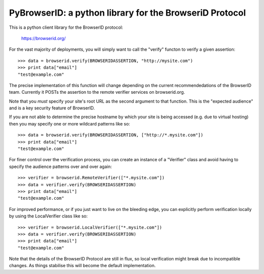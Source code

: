========================================================
PyBrowserID: a python library for the BrowseriD Protocol
========================================================

This is a python client library for the BrowserID protocol:

    https://browserid.org/

For the vast majority of deployments, you will simply want to call the "verify"
functon to verify a given assertion::

    >>> data = browserid.verify(BROWSERIDASSERTION, "http://mysite.com")
    >>> print data["email"]
    "test@example.com"

The precise implementation of this function will change depending on the
current recommendedations of the BrowserID team.  Currently it POSTs the
assertion to the remote verifier services on browserid.org.

Note that you *must* specify your site's root URL as the second argument
to that function.  This is the "expected audience" and is a key security
feature of BrowserID.

If you are not able to determine the precise hostname by which your site
is being accessed (e.g. due to virtual hosting) then you may specify one or
more wildcard patterns like so::

    >>> data = browserid.verify(BROWSERIDASSERTION, ["http://*.mysite.com"])
    >>> print data["email"]
    "test@example.com"

For finer control over the verification process, you can create an instance of
a "Verifier" class and avoid having to specify the audience patterns over
and over again::

    >>> verifier = browserid.RemoteVerifier(["*.mysite.com"])
    >>> data = verifier.verify(BROWSERIDASSERTION)
    >>> print data["email"]
    "test@example.com"

For improved performance, or if you just want to live on the bleeding edge,
you can explicitly perform verification locally by using the LocalVerifier
class like so::

    >>> verifier = browserid.LocalVerifier(["*.mysite.com"])
    >>> data = verifier.verify(BROWSERIDASSERTION)
    >>> print data["email"]
    "test@example.com"

Note that the details of the BrowserID Protocol are still in flux, so
local verification might break due to incompatible changes.  As things 
stabilise this will become the default implementation.
